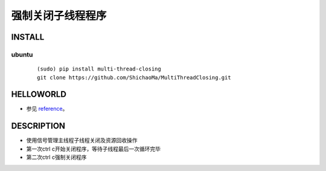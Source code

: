 强制关闭子线程程序
=========

INSTALL
-------
ubuntu
>>>>>>
    ::

     (sudo) pip install multi-thread-closing
     git clone https://github.com/ShichaoMa/MultiThreadClosing.git
HELLOWORLD
----------
- 参见 reference_。
.. _reference: https://github.com/ShichaoMa/MultiThreadClosing/blob/master/test.py
DESCRIPTION
-----------
- 使用信号管理主线程子线程关闭及资源回收操作
- 第一次ctrl c开始关闭程序，等待子线程最后一次循环完毕
- 第二次ctrl c强制关闭程序
